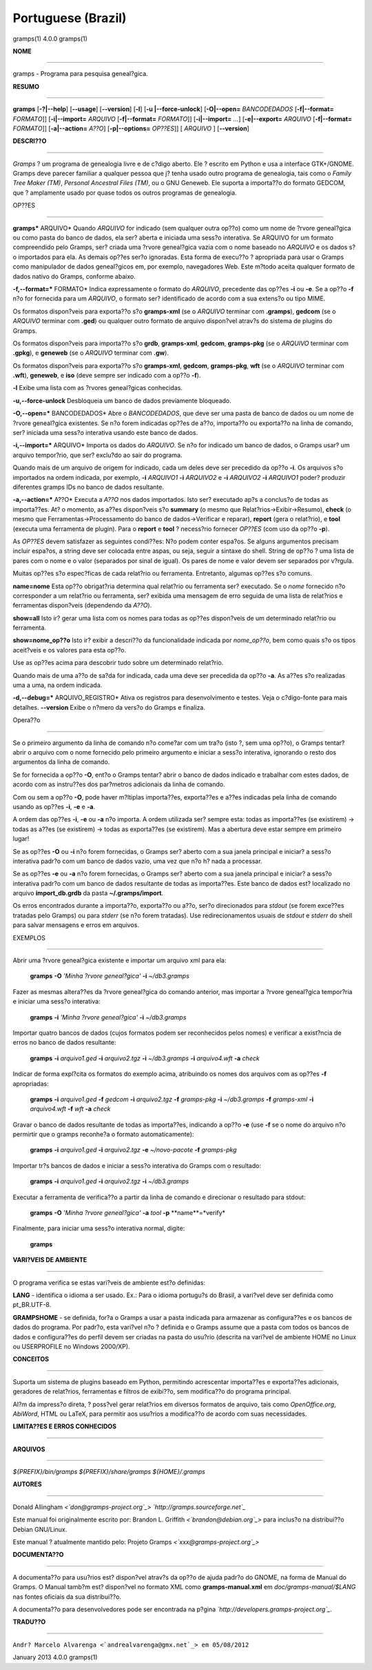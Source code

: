 Portuguese (Brazil)
===================

gramps(1)                4.0.0               gramps(1)


**NOME**

----

gramps - Programa para pesquisa geneal?gica.


**RESUMO**

------

**gramps** [**-?|--help**] [**--usage**] [**--version**] [**-l**] [**-u
|--force-unlock**] [**-O|--open=** *BANCODEDADOS* [**-f|--format=**
*FORMATO*]] [**-i|--import=** *ARQUIVO* [**-f|--format=** *FORMATO*]]
[**-i|--import=** *...*] [**-e|--export=** *ARQUIVO* [**-f|--format=**
*FORMATO*]] [**-a|--action=** *A??O*] [**-p|--options=** *OP??ES*]] [
*ARQUIVO* ] [**--version**]


**DESCRI??O**

-----------

*Gramps* ? um programa de genealogia livre e de c?digo aberto. Ele ? escrito
em Python e usa a interface GTK+/GNOME. Gramps deve parecer familiar a
qualquer pessoa que j? tenha usado outro programa de genealogia, tais como o
*Family Tree Maker (TM)*, *Personal Ancestral Files (TM)*, ou o GNU Geneweb.
Ele suporta a importa??o do formato GEDCOM, que ? amplamente usado por quase
todos os outros programas de genealogia.


OP??ES

--------

**gramps*** ARQUIVO* Quando *ARQUIVO* for indicado (sem qualquer outra op??o)
como um nome de ?rvore geneal?gica ou como pasta do banco de dados, ela ser?
aberta e iniciada uma sess?o interativa. Se ARQUIVO for um formato
compreendido pelo Gramps, ser? criada uma ?rvore geneal?gica vazia com o nome
baseado no *ARQUIVO* e os dados s?o importados para ela. As demais op??es
ser?o ignoradas. Esta forma de execu??o ? apropriada para usar o Gramps como
manipulador de dados geneal?gicos em, por exemplo, navegadores Web. Este
m?todo aceita qualquer formato de dados nativo do Gramps, conforme abaixo.


**-f,--format=*** FORMATO* Indica expressamente o formato do *ARQUIVO*,
precedente das op??es **-i** ou **-e**. Se a op??o **-f** n?o for fornecida
para um *ARQUIVO*, o formato ser? identificado de acordo com a sua extens?o
ou tipo MIME.


Os formatos dispon?veis para exporta??o s?o **gramps-xml** (se o *ARQUIVO*
terminar com **.gramps**), **gedcom** (se o *ARQUIVO* terminar com **.ged**)
ou qualquer outro formato de arquivo dispon?vel atrav?s do sistema de plugins
do Gramps.


Os formatos dispon?veis para importa??o s?o **grdb**, **gramps-xml**,
**gedcom**, **gramps-pkg** (se o *ARQUIVO* terminar com **.gpkg**), e
**geneweb** (se o *ARQUIVO* terminar com **.gw**).


Os formatos dispon?veis para exporta??o s?o **gramps-xml**, **gedcom**,
**gramps-pkg**, **wft** (se o *ARQUIVO* terminar com **.wft**), **geneweb**,
e **iso** (deve sempre ser indicado com a op??o **-f**).

**-l** Exibe uma lista com as ?rvores geneal?gicas conhecidas.

**-u,--force-unlock** Desbloqueia um banco de dados previamente bloqueado.

**-O,--open=*** BANCODEDADOS* Abre o *BANCODEDADOS*, que deve ser uma pasta
de banco de dados ou um nome de ?rvore geneal?gica existentes. Se n?o forem
indicadas op??es de a??o, importa??o ou exporta??o na linha de comando, ser?
iniciada uma sess?o interativa usando este banco de dados.

**-i,--import=*** ARQUIVO* Importa os dados do *ARQUIVO*. Se n?o for indicado
um banco de dados, o Gramps usar? um arquivo tempor?rio, que ser? exclu?do ao
sair do programa.


Quando mais de um arquivo de origem for indicado, cada um deles deve ser
precedido da op??o **-i**. Os arquivos s?o importados na ordem indicada, por
exemplo, **-i** *ARQUIVO1* **-i** *ARQUIVO2* e **-i** *ARQUIVO2* **-i**
*ARQUIVO1* poder? produzir diferentes gramps IDs no banco de dados
resultante.

**-a,--action=*** A??O* Executa a *A??O* nos dados importados. Isto ser?
executado ap?s a conclus?o de todas as importa??es. At? o momento, as a??es
dispon?veis s?o **summary** (o mesmo que Relat?rios->Exibir->Resumo),
**check** (o mesmo que Ferramentas->Processamento do banco de
dados->Verificar e reparar), **report** (gera o relat?rio), e **tool**
(executa uma ferramenta de plugin). Para o **report** e **tool** ? necess?rio
fornecer *OP??ES* (com uso da op??o **-p**).


As *OP??ES* devem satisfazer as seguintes condi??es:
N?o podem conter espa?os. Se alguns argumentos precisam incluir espa?os, a
string deve ser colocada entre aspas, ou seja, seguir a sintaxe do shell.
String de op??o ? uma lista de pares com o nome e o valor (separados por
sinal de igual). Os pares de nome e valor devem ser separados por v?rgula.


Muitas op??es s?o espec?ficas de cada relat?rio ou ferramenta. Entretanto,
algumas op??es s?o comuns.

**name=nome**
Esta op??o obrigat?ria determina qual relat?rio ou ferramenta ser? executado.
Se o *nome* fornecido n?o corresponder a um relat?rio ou ferramenta, ser?
exibida uma mensagem de erro seguida de uma lista de relat?rios e ferramentas
dispon?veis (dependendo da *A??O*).

**show=all**
Isto ir? gerar uma lista com os nomes para todas as op??es dispon?veis de um
determinado relat?rio ou ferramenta.

**show=nome_op??o**
Isto ir? exibir a descri??o da funcionalidade indicada por *nome_op??o*, bem
como quais s?o os tipos aceit?veis e os valores para esta op??o.


Use as op??es acima para descobrir tudo sobre um determinado relat?rio.

Quando mais de uma a??o de sa?da for indicada, cada uma deve ser precedida da
op??o **-a**. As a??es s?o realizadas uma a uma, na ordem indicada.

**-d,--debug=*** ARQUIVO_REGISTRO* Ativa os registros para desenvolvimento e
testes. Veja o c?digo-fonte para mais detalhes. **--version** Exibe o n?mero
da vers?o do Gramps e finaliza.


Opera??o

----------


Se o primeiro argumento da linha de comando n?o come?ar com um tra?o (isto ?,
sem uma op??o), o Gramps tentar? abrir o arquivo com o nome fornecido pelo
primeiro argumento e iniciar a sess?o interativa, ignorando o resto dos
argumentos da linha de comando.

Se for fornecida a op??o **-O**, ent?o o Gramps tentar? abrir o banco de
dados indicado e trabalhar com estes dados, de acordo com as instru??es dos
par?metros adicionais da linha de comando.

Com ou sem a op??o **-O**, pode haver m?ltiplas importa??es, exporta??es e
a??es indicadas pela linha de comando usando as op??es **-i**, **-e** e
**-a**.

A ordem das op??es **-i**, **-e** ou **-a** n?o importa. A ordem utilizada
ser? sempre esta: todas as importa??es (se existirem) -> todas as a??es (se
existirem) -> todas as exporta??es (se existirem). Mas a abertura deve estar
sempre em primeiro lugar!

Se as op??es **-O** ou **-i** n?o forem fornecidas, o Gramps ser? aberto com
a sua janela principal e iniciar? a sess?o interativa padr?o com um banco de
dados vazio, uma vez que n?o h? nada a processar.

Se as op??es **-e** ou **-a** n?o forem fornecidas, o Gramps ser? aberto com
a sua janela principal e iniciar? a sess?o interativa padr?o com um banco de
dados resultante de todas as importa??es. Este banco de dados est? localizado
no arquivo **import_db.grdb** da pasta **~/.gramps/import**.

Os erros encontrados durante a importa??o, exporta??o ou a??o, ser?o
direcionados para *stdout* (se forem exce??es tratadas pelo Gramps) ou para
*stderr* (se n?o forem tratadas). Use redirecionamentos usuais de *stdout* e
*stderr* do shell para salvar mensagens e erros em arquivos.


EXEMPLOS

--------

Abrir uma ?rvore geneal?gica existente e importar um arquivo xml para ela:

 **gramps** **-O** *'Minha ?rvore geneal?gica'* **-i** *~/db3.gramps* 

Fazer as
mesmas altera??es da ?rvore geneal?gica do comando anterior, mas importar a
?rvore geneal?gica tempor?ria e iniciar uma sess?o interativa: 

 **gramps**
 **-i** *'Minha ?rvore geneal?gica'* **-i** *~/db3.gramps* 

Importar quatro
bancos de dados (cujos formatos podem ser reconhecidos pelos nomes) e
verificar a exist?ncia de erros no banco de dados resultante: 

 **gramps**
 **-i** *arquivo1.ged* **-i** *arquivo2.tgz* **-i** *~/db3.gramps* **-i**
 *arquivo4.wft* **-a** *check* 

Indicar de forma expl?cita os formatos do
exemplo acima, atribuindo os nomes dos arquivos com as op??es **-f**
apropriadas: 

 **gramps** **-i** *arquivo1.ged* **-f** *gedcom* **-i** *arquivo2.tgz* 
 **-f** *gramps-pkg* **-i** *~/db3.gramps* **-f** *gramps-xml*
 **-i** *arquivo4.wft* **-f** *wft* **-a** *check* 

Gravar o banco de dados
resultante de todas as importa??es, indicando a op??o **-e** (use **-f** se o
nome do arquivo n?o permirtir que o gramps reconhe?a o formato
automaticamente): 

 **gramps** **-i** *arquivo1.ged* **-i** *arquivo2.tgz*
 **-e** *~/novo-pacote* **-f** *gramps-pkg* 

Importar tr?s bancos de dados e iniciar a sess?o interativa do Gramps com o resultado: 

 **gramps** **-i**
 *arquivo1.ged* **-i** *arquivo2.tgz* **-i** *~/db3.gramps* 

Executar a ferramenta de verifica??o a partir da linha de comando e direcionar o
resultado para stdout:

 **gramps** **-O** *'Minha ?rvore geneal?gica'* **-a** *tool* **-p** 
 **name**=*verify* 

Finalmente, para iniciar uma sess?o
interativa normal, digite: 

 **gramps**


**VARI?VEIS DE AMBIENTE**

----------------------

O programa verifica se estas vari?veis de ambiente est?o definidas:

**LANG** - identifica o idioma a ser usado. Ex.: Para o idioma portugu?s do
Brasil, a vari?vel deve ser definida como pt_BR.UTF-8.

**GRAMPSHOME** - se definida, for?a o Gramps a usar a pasta indicada para
armazenar as configura??es e os bancos de dados do programa. Por padr?o, esta
vari?vel n?o ? definida e o Gramps assume que a pasta com todos os bancos de
dados e configura??es do perfil devem ser criadas na pasta do usu?rio
(descrita na vari?vel de ambiente HOME no Linux ou USERPROFILE no Windows
2000/XP).


**CONCEITOS**

---------

Suporta um sistema de plugins baseado em Python, permitindo acrescentar
importa??es e exporta??es adicionais, geradores de relat?rios, ferramentas e
filtros de exibi??o, sem modifica??o do programa principal.

Al?m da impress?o direta, ? poss?vel gerar relat?rios em diversos formatos de
arquivo, tais como *OpenOffice.org*, *AbiWord*, HTML ou LaTeX, para permitir
aos usu?rios a modifica??o de acordo com suas necessidades.


**LIMITA??ES E ERROS CONHECIDOS**

-------------------------------


**ARQUIVOS**

--------

*${PREFIX}/bin/gramps*
*${PREFIX}/share/gramps*
*${HOME}/.gramps*


**AUTORES**

-------

Donald Allingham *<`don@gramps-project.org`_>*
*`http://gramps.sourceforge.net`_*

Este manual foi originalmente escrito por:
Brandon L. Griffith *<`brandon@debian.org`_>*
para inclus?o na distribui??o Debian GNU/Linux.

Este manual ? atualmente mantido pelo:
Projeto Gramps *<`xxx@gramps-project.org`_>*



**DOCUMENTA??O**

--------------

A documenta??o para usu?rios est? dispon?vel atrav?s da op??o de ajuda padr?o
do GNOME, na forma de Manual do Gramps. O Manual tamb?m est? dispon?vel no
formato XML como **gramps-manual.xml** em *doc/gramps-manual/$LANG* nas
fontes oficiais da sua distribui??o.

A documenta??o para desenvolvedores pode ser encontrada na p?gina
*`http://developers.gramps-project.org`_*.


**TRADU??O**

----------

``Andr? Marcelo Alvarenga <`andrealvarenga@gmx.net`_> em 05/08/2012``

January 2013                 4.0.0               gramps(1)


